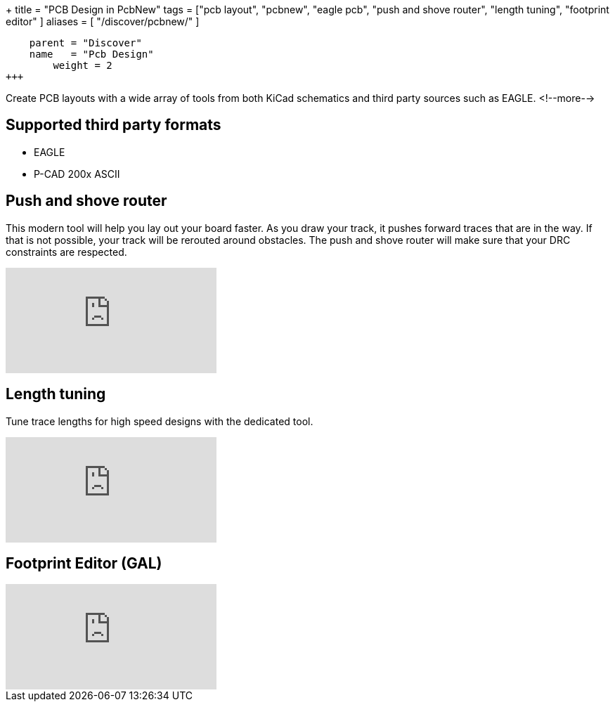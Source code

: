 +++
title = "PCB Design in PcbNew"
tags = ["pcb layout", 
        "pcbnew", 
        "eagle pcb", 
        "push and shove router", 
        "length tuning", 
        "footprint editor"
        ]
aliases = [
    "/discover/pcbnew/"
]
[menu.main]
    parent = "Discover"
    name   = "Pcb Design"
	weight = 2
+++

Create PCB layouts with a wide array of tools from both KiCad schematics and third party sources such as EAGLE.
<!--more-->

== Supported third party formats

* EAGLE
* P-CAD 200x ASCII

== Push and shove router

This modern tool will help you lay out your board faster. As you draw 
your track, it pushes forward traces that are in the way. If that is not 
possible, your track will be rerouted around obstacles. The push and shove 
router will make sure that your DRC constraints are respected.

video::CCG4daPvuVI[youtube,role="embed-responsive embed-responsive-16by9"]

== Length tuning

Tune trace lengths for high speed designs with the dedicated tool.

video::chejn7dqpfQ[youtube,role="embed-responsive embed-responsive-16by9"]

== Footprint Editor (GAL)

video::99235812[vimeo,role="embed-responsive embed-responsive-16by9"]
